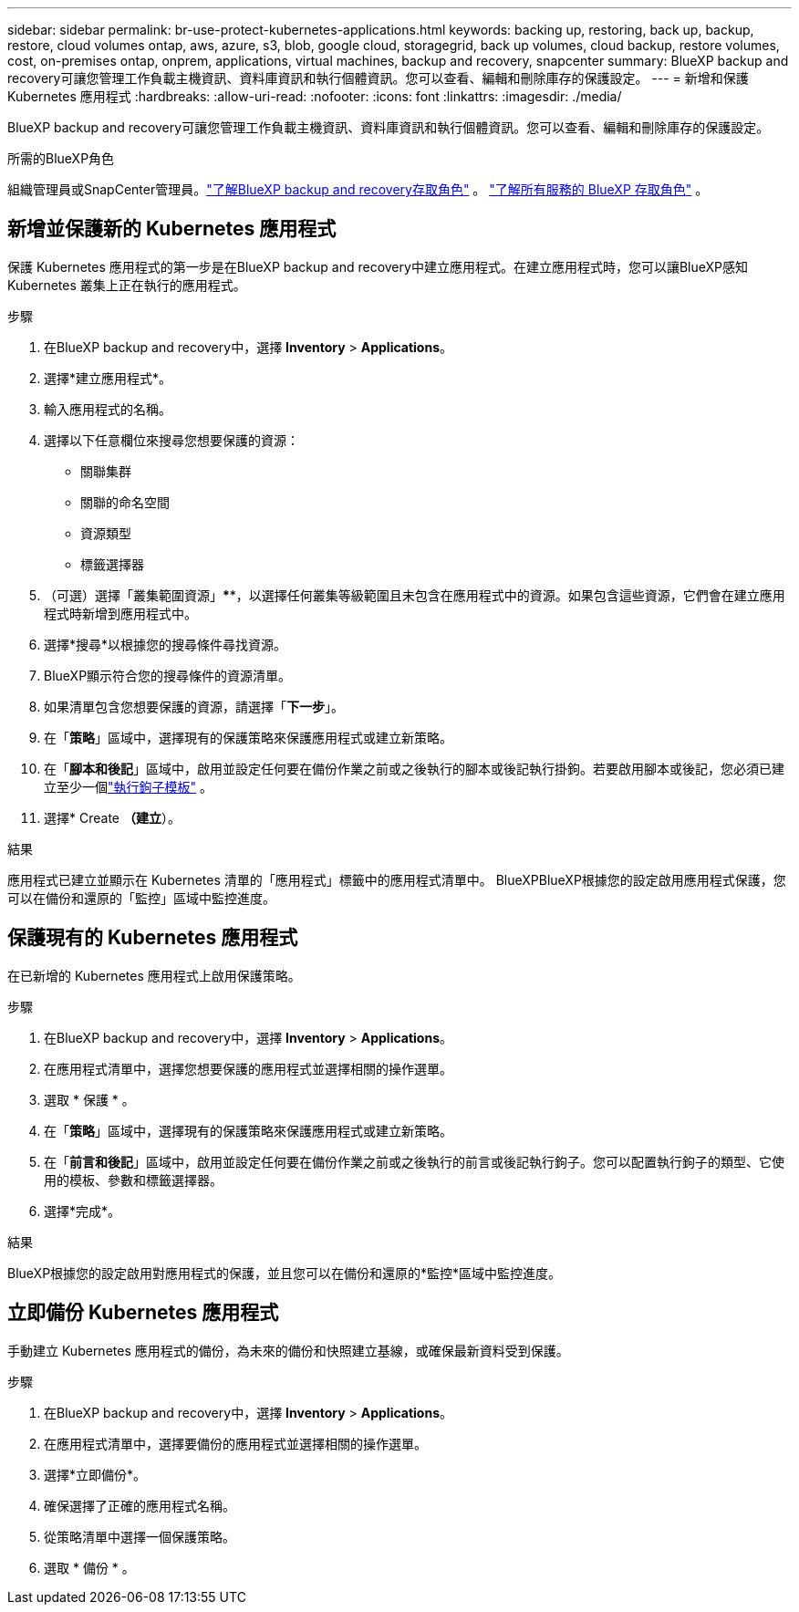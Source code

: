 ---
sidebar: sidebar 
permalink: br-use-protect-kubernetes-applications.html 
keywords: backing up, restoring, back up, backup, restore, cloud volumes ontap, aws, azure, s3, blob, google cloud, storagegrid, back up volumes, cloud backup, restore volumes, cost, on-premises ontap, onprem, applications, virtual machines, backup and recovery, snapcenter 
summary: BlueXP backup and recovery可讓您管理工作負載主機資訊、資料庫資訊和執行個體資訊。您可以查看、編輯和刪除庫存的保護設定。 
---
= 新增和保護 Kubernetes 應用程式
:hardbreaks:
:allow-uri-read: 
:nofooter: 
:icons: font
:linkattrs: 
:imagesdir: ./media/


[role="lead"]
BlueXP backup and recovery可讓您管理工作負載主機資訊、資料庫資訊和執行個體資訊。您可以查看、編輯和刪除庫存的保護設定。

.所需的BlueXP角色
組織管理員或SnapCenter管理員。link:reference-roles.html["了解BlueXP backup and recovery存取角色"] 。  https://docs.netapp.com/us-en/bluexp-setup-admin/reference-iam-predefined-roles.html["了解所有服務的 BlueXP 存取角色"^] 。



== 新增並保護新的 Kubernetes 應用程式

保護 Kubernetes 應用程式的第一步是在BlueXP backup and recovery中建立應用程式。在建立應用程式時，您可以讓BlueXP感知 Kubernetes 叢集上正在執行的應用程式。

.步驟
. 在BlueXP backup and recovery中，選擇 *Inventory* > *Applications*。
. 選擇*建立應用程式*。
. 輸入應用程式的名稱。
. 選擇以下任意欄位來搜尋您想要保護的資源：
+
** 關聯集群
** 關聯的命名空間
** 資源類型
** 標籤選擇器


. （可選）選擇「叢集範圍資源」****，以選擇任何叢集等級範圍且未包含在應用程式中的資源。如果包含這些資源，它們會在建立應用程式時新增到應用程式中。
. 選擇*搜尋*以根據您的搜尋條件尋找資源。
. BlueXP顯示符合您的搜尋條件的資源清單。
. 如果清單包含您想要保護的資源，請選擇「*下一步*」。
. 在「*策略*」區域中，選擇現有的保護策略來保護應用程式或建立新策略。
. 在「*腳本和後記*」區域中，啟用並設定任何要在備份作業之前或之後執行的腳本或後記執行掛鉤。若要啟用腳本或後記，您必須已建立至少一個link:br-use-manage-execution-hook-templates.html["執行鉤子模板"] 。
. 選擇* Create *（建立*）。


.結果
應用程式已建立並顯示在 Kubernetes 清單的「應用程式」標籤中的應用程式清單中。 BlueXPBlueXP根據您的設定啟用應用程式保護，您可以在備份和還原的「監控」區域中監控進度。



== 保護現有的 Kubernetes 應用程式

在已新增的 Kubernetes 應用程式上啟用保護策略。

.步驟
. 在BlueXP backup and recovery中，選擇 *Inventory* > *Applications*。
. 在應用程式清單中，選擇您想要保護的應用程式並選擇相關的操作選單。
. 選取 * 保護 * 。
. 在「*策略*」區域中，選擇現有的保護策略來保護應用程式或建立新策略。
. 在「*前言和後記*」區域中，啟用並設定任何要在備份作業之前或之後執行的前言或後記執行鉤子。您可以配置執行鉤子的類型、它使用的模板、參數和標籤選擇器。
. 選擇*完成*。


.結果
BlueXP根據您的設定啟用對應用程式的保護，並且您可以在備份和還原的*監控*區域中監控進度。



== 立即備份 Kubernetes 應用程式

手動建立 Kubernetes 應用程式的備份，為未來的備份和快照建立基線，或確保最新資料受到保護。

.步驟
. 在BlueXP backup and recovery中，選擇 *Inventory* > *Applications*。
. 在應用程式清單中，選擇要備份的應用程式並選擇相關的操作選單。
. 選擇*立即備份*。
. 確保選擇了正確的應用程式名稱。
. 從策略清單中選擇一個保護策略。
. 選取 * 備份 * 。


